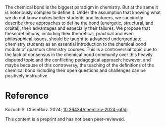 #+export_file_name: index
#+options: broken-links:t
# (ss-toggle-markdown-export-on-save)
# date-added:

#+begin_export md
---
title: "Do we Know the Chemical Bond?"
## https://quarto.org/docs/journals/authors.html
#author:
#  - name: ""
#    affiliations:
#     - name: ""
#license: "©2024 American Chemical Society and Division of Chemical Education, Inc."
license: "CC BY"
#draft: true
#date-modified:
date: 2024-07-06
categories: [article, quantum]
keywords: physical chemistry teaching, physical chemistry education, teaching resources, quantum, theoretical chemistry, molecular orbitals, molecular structure

image: chemical-bond.png
---
<img src="chemical-bond.png" width="40%" align="right" style="padding: 10px 0px 0px 10px;"/>
#+end_export
The chemical bond is the biggest paradigm in chemistry. But at the same it is notoriously complex to define it. Under the assumption that knowing what we do not know makes better students and lecturers, we succinctly describe three approaches to define the bond (energetic, structural, and orbital), their advantages and especially their failures. We propose that these definitions, including their theoretical, practical and even philosophical issues, should be taught to advanced undergraduate chemistry students as an essential introduction to the chemical bond module of quantum chemistry courses. This is a controversial topic due to the lack of consensus in the chemical bond community over this heavily disputed topic and the conflicting pedagogical approach; however, and maybe because of this controversy, the teaching of the definitions of the chemical bond including their open questions and challenges can be positively instructive.

* Reference

Kozuch S.  ChemRxiv. 2024; [[https://doi.org/10.26434/chemrxiv-2024-jq0dj][10.26434/chemrxiv-2024-jq0dj]]

    This content is a preprint and has not been peer-reviewed.
* Local variables :noexport:
# Local Variables:
# eval: (ss-markdown-export-on-save)
# End:
